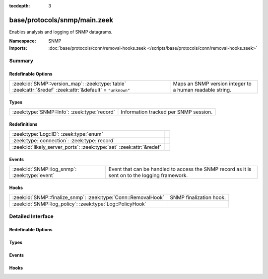 :tocdepth: 3

base/protocols/snmp/main.zeek
=============================
.. zeek:namespace:: SNMP

Enables analysis and logging of SNMP datagrams.

:Namespace: SNMP
:Imports: :doc:`base/protocols/conn/removal-hooks.zeek </scripts/base/protocols/conn/removal-hooks.zeek>`

Summary
~~~~~~~
Redefinable Options
###################
========================================================================================================== ========================================================
:zeek:id:`SNMP::version_map`: :zeek:type:`table` :zeek:attr:`&redef` :zeek:attr:`&default` = ``"unknown"`` Maps an SNMP version integer to a human readable string.
========================================================================================================== ========================================================

Types
#####
============================================ =====================================
:zeek:type:`SNMP::Info`: :zeek:type:`record` Information tracked per SNMP session.
============================================ =====================================

Redefinitions
#############
==================================================================== =
:zeek:type:`Log::ID`: :zeek:type:`enum`                              
:zeek:type:`connection`: :zeek:type:`record`                         
:zeek:id:`likely_server_ports`: :zeek:type:`set` :zeek:attr:`&redef` 
==================================================================== =

Events
######
============================================= ====================================================================
:zeek:id:`SNMP::log_snmp`: :zeek:type:`event` Event that can be handled to access the SNMP record as it is sent on
                                              to the logging framework.
============================================= ====================================================================

Hooks
#####
============================================================== =======================
:zeek:id:`SNMP::finalize_snmp`: :zeek:type:`Conn::RemovalHook` SNMP finalization hook.
:zeek:id:`SNMP::log_policy`: :zeek:type:`Log::PolicyHook`      
============================================================== =======================


Detailed Interface
~~~~~~~~~~~~~~~~~~
Redefinable Options
###################
.. zeek:id:: SNMP::version_map

   :Type: :zeek:type:`table` [:zeek:type:`count`] of :zeek:type:`string`
   :Attributes: :zeek:attr:`&redef` :zeek:attr:`&default` = ``"unknown"``
   :Default:

      ::

         {
            [0] = "1",
            [1] = "2c",
            [3] = "3"
         }


   Maps an SNMP version integer to a human readable string.

Types
#####
.. zeek:type:: SNMP::Info

   :Type: :zeek:type:`record`

      ts: :zeek:type:`time` :zeek:attr:`&log`
         Timestamp of first packet belonging to the SNMP session.

      uid: :zeek:type:`string` :zeek:attr:`&log`
         The unique ID for the connection.

      id: :zeek:type:`conn_id` :zeek:attr:`&log`
         The connection's 5-tuple of addresses/ports (ports inherently
         include transport protocol information)

      duration: :zeek:type:`interval` :zeek:attr:`&log` :zeek:attr:`&default` = ``0 secs`` :zeek:attr:`&optional`
         The amount of time between the first packet beloning to
         the SNMP session and the latest one seen.

      version: :zeek:type:`string` :zeek:attr:`&log`
         The version of SNMP being used.

      community: :zeek:type:`string` :zeek:attr:`&log` :zeek:attr:`&optional`
         The community string of the first SNMP packet associated with
         the session.  This is used as part of SNMP's (v1 and v2c)
         administrative/security framework.  See :rfc:`1157` or :rfc:`1901`.

      get_requests: :zeek:type:`count` :zeek:attr:`&log` :zeek:attr:`&default` = ``0`` :zeek:attr:`&optional`
         The number of variable bindings in GetRequest/GetNextRequest PDUs
         seen for the session.

      get_bulk_requests: :zeek:type:`count` :zeek:attr:`&log` :zeek:attr:`&default` = ``0`` :zeek:attr:`&optional`
         The number of variable bindings in GetBulkRequest PDUs seen for
         the session.

      get_responses: :zeek:type:`count` :zeek:attr:`&log` :zeek:attr:`&default` = ``0`` :zeek:attr:`&optional`
         The number of variable bindings in GetResponse/Response PDUs seen
         for the session.

      set_requests: :zeek:type:`count` :zeek:attr:`&log` :zeek:attr:`&default` = ``0`` :zeek:attr:`&optional`
         The number of variable bindings in SetRequest PDUs seen for
         the session.

      display_string: :zeek:type:`string` :zeek:attr:`&log` :zeek:attr:`&optional`
         A system description of the SNMP responder endpoint.

      up_since: :zeek:type:`time` :zeek:attr:`&log` :zeek:attr:`&optional`
         The time at which the SNMP responder endpoint claims it's been
         up since.

   Information tracked per SNMP session.

Events
######
.. zeek:id:: SNMP::log_snmp

   :Type: :zeek:type:`event` (rec: :zeek:type:`SNMP::Info`)

   Event that can be handled to access the SNMP record as it is sent on
   to the logging framework.

Hooks
#####
.. zeek:id:: SNMP::finalize_snmp

   :Type: :zeek:type:`Conn::RemovalHook`

   SNMP finalization hook.  Remaining SNMP info may get logged when it's called.

.. zeek:id:: SNMP::log_policy

   :Type: :zeek:type:`Log::PolicyHook`



